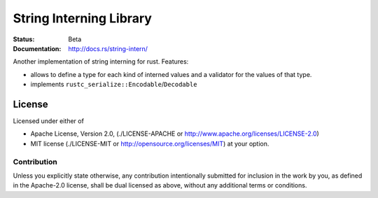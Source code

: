 ========================
String Interning Library
========================

:Status: Beta
:Documentation: http://docs.rs/string-intern/


Another implementation of string interning for rust. Features:

* allows to define a type for each kind of interned values and a validator for
  the values of that type.
* implements ``rustc_serialize::Encodable``/``Decodable``


License
=======

Licensed under either of

* Apache License, Version 2.0,
  (./LICENSE-APACHE or http://www.apache.org/licenses/LICENSE-2.0)
* MIT license (./LICENSE-MIT or http://opensource.org/licenses/MIT)
  at your option.

Contribution
------------

Unless you explicitly state otherwise, any contribution intentionally
submitted for inclusion in the work by you, as defined in the Apache-2.0
license, shall be dual licensed as above, without any additional terms or
conditions.

